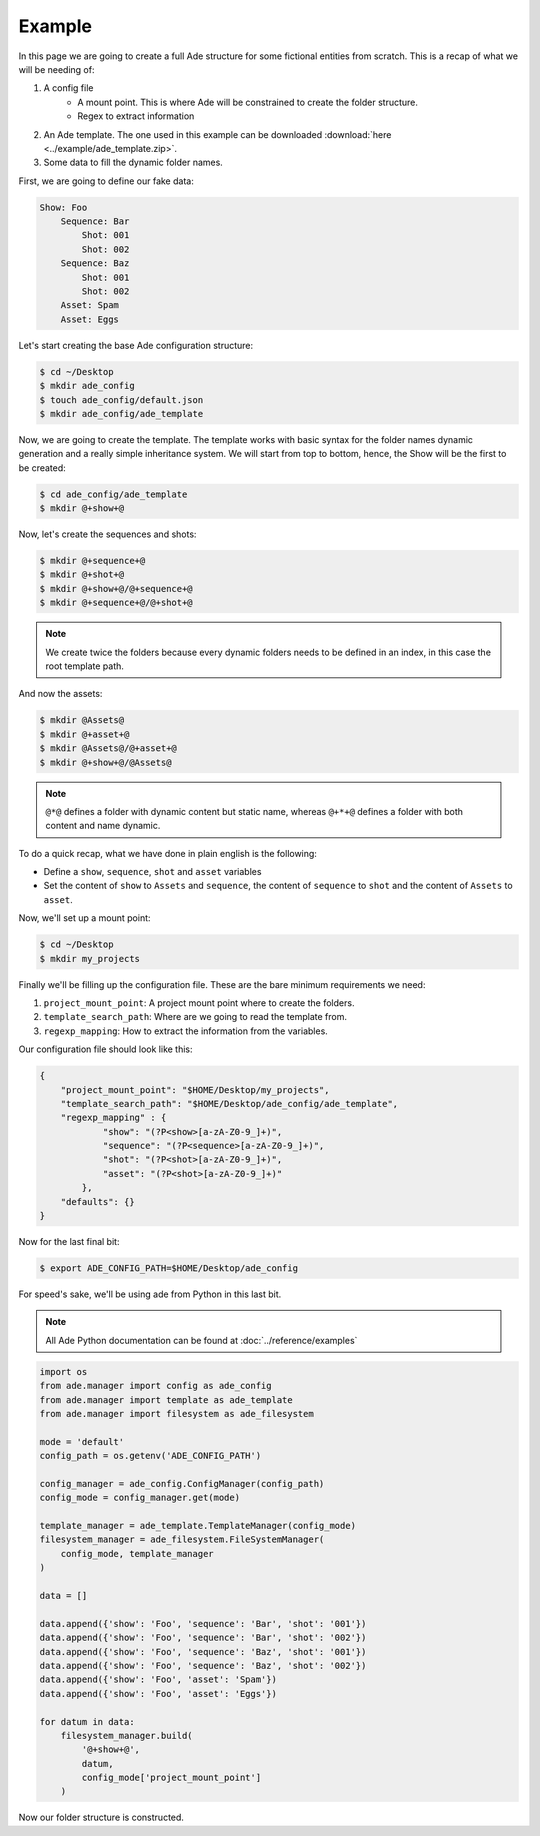 Example
=======

In this page we are going to create a full Ade structure for some fictional entities from scratch. This is a recap of what we will be needing of:

1. A config file
    * A mount point. This is where Ade will be constrained to create the folder structure.
    * Regex to extract information
2. An Ade template. The one used in this example can be downloaded :download:`here <../example/ade_template.zip>`.
3. Some data to fill the dynamic folder names.


First, we are going to define our fake data:

.. code-block:: bash

    Show: Foo
        Sequence: Bar
            Shot: 001
            Shot: 002
        Sequence: Baz
            Shot: 001
            Shot: 002
        Asset: Spam
        Asset: Eggs


Let's start creating the base Ade configuration structure:

.. code-block:: bash
    
    $ cd ~/Desktop
    $ mkdir ade_config
    $ touch ade_config/default.json
    $ mkdir ade_config/ade_template


Now, we are going to create the template. The template works with basic syntax for the folder names dynamic generation and a really simple inheritance system. We will start from top to bottom, hence, the Show will be the first to be created:

.. code-block:: bash
    
    $ cd ade_config/ade_template
    $ mkdir @+show+@

Now, let's create the sequences and shots:

.. code-block:: bash

    $ mkdir @+sequence+@
    $ mkdir @+shot+@
    $ mkdir @+show+@/@+sequence+@
    $ mkdir @+sequence+@/@+shot+@

.. note::
    
    We create twice the folders because every dynamic folders needs to be defined in an index, in this case the root template path.

And now the assets:

.. code-block:: bash

    $ mkdir @Assets@
    $ mkdir @+asset+@
    $ mkdir @Assets@/@+asset+@
    $ mkdir @+show+@/@Assets@


.. note::

    ``@*@`` defines a folder with dynamic content but static name, whereas ``@+*+@`` defines a folder with both content and name dynamic.


To do a quick recap, what we have done in plain english is the following:

* Define a ``show``, ``sequence``, ``shot`` and ``asset`` variables
* Set the content of ``show`` to ``Assets`` and ``sequence``, the content of ``sequence`` to ``shot`` and the content of ``Assets`` to ``asset``.

Now, we'll set up a mount point:

.. code-block:: bash

    $ cd ~/Desktop
    $ mkdir my_projects


Finally we'll be filling up the configuration file. These are the bare minimum requirements we need:

1. ``project_mount_point``: A project mount point where to create the folders.
2. ``template_search_path``: Where are we going to read the template from.
3. ``regexp_mapping``: How to extract the information from the variables.

Our configuration file should look like this:

.. code-block:: json

    {
        "project_mount_point": "$HOME/Desktop/my_projects",
        "template_search_path": "$HOME/Desktop/ade_config/ade_template",
        "regexp_mapping" : {
                "show": "(?P<show>[a-zA-Z0-9_]+)",
                "sequence": "(?P<sequence>[a-zA-Z0-9_]+)",
                "shot": "(?P<shot>[a-zA-Z0-9_]+)",
                "asset": "(?P<shot>[a-zA-Z0-9_]+)"
            },
        "defaults": {}
    }


Now for the last final bit:

.. code-block:: bash

    $ export ADE_CONFIG_PATH=$HOME/Desktop/ade_config

For speed's sake, we'll be using ade from Python in this last bit.

.. note::
    
    All Ade Python documentation can be found at :doc:`../reference/examples`


.. code-block:: python

    import os
    from ade.manager import config as ade_config
    from ade.manager import template as ade_template
    from ade.manager import filesystem as ade_filesystem

    mode = 'default'
    config_path = os.getenv('ADE_CONFIG_PATH')

    config_manager = ade_config.ConfigManager(config_path)
    config_mode = config_manager.get(mode)

    template_manager = ade_template.TemplateManager(config_mode)
    filesystem_manager = ade_filesystem.FileSystemManager(
        config_mode, template_manager
    )

    data = []

    data.append({'show': 'Foo', 'sequence': 'Bar', 'shot': '001'})
    data.append({'show': 'Foo', 'sequence': 'Bar', 'shot': '002'})
    data.append({'show': 'Foo', 'sequence': 'Baz', 'shot': '001'})
    data.append({'show': 'Foo', 'sequence': 'Baz', 'shot': '002'})
    data.append({'show': 'Foo', 'asset': 'Spam'})
    data.append({'show': 'Foo', 'asset': 'Eggs'})

    for datum in data:
        filesystem_manager.build(
            '@+show+@',
            datum,
            config_mode['project_mount_point']
        )

Now our folder structure is constructed.
